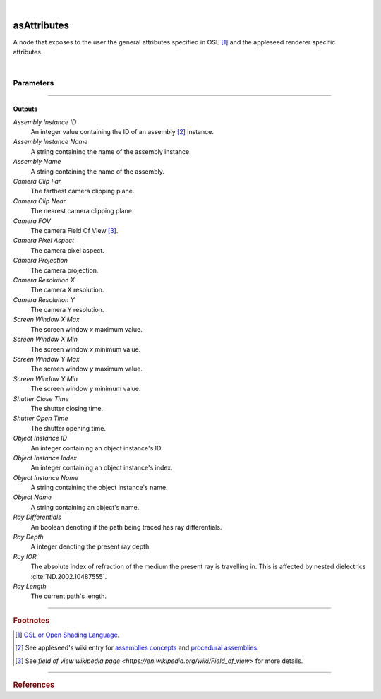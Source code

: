 .. _label_as_attributes:

.. fix_img_align::

|
 
.. image:: /_images/icons/asAttributes.png
   :width: 128px
   :align: left
   :height: 128px
   :alt: Attributes Icon

asAttributes
************

A node that exposes to the user the general attributes specified in OSL [#]_ and the appleseed renderer specific attributes.

|

Parameters
----------

.. bogus directive to silence warnings::

-----

Outputs
^^^^^^^

*Assembly Instance ID*
    An integer value containing the ID of an assembly [#]_ instance.

*Assembly Instance Name*
    A string containing the name of the assembly instance.

*Assembly Name*
    A string containing the name of the assembly.

*Camera Clip Far*
    The farthest camera clipping plane.

*Camera Clip Near*
    The nearest camera clipping plane.

*Camera FOV*
    The camera Field Of View [#]_.

*Camera Pixel Aspect*
    The camera pixel aspect.

*Camera Projection*
    The camera projection.

*Camera Resolution X*
    The camera X resolution.

*Camera Resolution Y*
    The camera Y resolution.

*Screen Window X Max*
    The screen window *x* maximum value.

*Screen Window X Min*
    The screen window *x* minimum value.

*Screen Window Y Max*
    The screen window *y* maximum value.

*Screen Window Y Min*
    The screen window *y* minimum value.

*Shutter Close Time*
    The shutter closing time.

*Shutter Open Time*
    The shutter opening time.

*Object Instance ID*
    An integer containing an object instance's ID.

*Object Instance Index*
    An integer containing an object instance's index.

*Object Instance Name*
    A string containing the object instance's name.

*Object Name*
    A string containing an object's name.

*Ray Differentials*
    An boolean denoting if the path being traced has ray differentials.

*Ray Depth*
    A integer denoting the present ray depth.

*Ray IOR*
    The absolute index of refraction of the medium the present ray is travelling in. This is affected by nested dielectrics :cite:`ND.2002.10487555`.

*Ray Length*
    The current path's length.

-----

.. rubric:: Footnotes

.. [#] `OSL or Open Shading Language <https://github.com/imageworks/OpenShadingLanguage>`_.

.. [#] See appleseed's wiki entry for `assemblies concepts <https://github.com/appleseedhq/appleseed/wiki/Project-File-Format#conventions>`_ and `procedural assemblies <https://github.com/appleseedhq/appleseed/wiki/Procedural-Assemblies-Design-Document>`_.

.. [#] See `field of view wikipedia page <https://en.wikipedia.org/wiki/Field_of_view>` for more details.

-----

.. rubric:: References

.. bibliography:: /bibtex/references.bib
    :filter: docname in docnames

